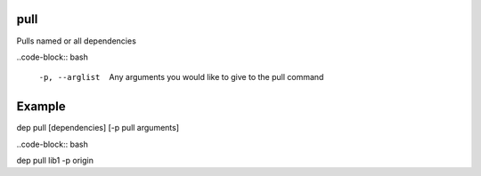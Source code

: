 pull
====

Pulls named or all dependencies

..code-block:: bash

    -p, --arglist       Any arguments you would like to give to the pull command

..

Example
=======

dep pull [dependencies] [-p pull arguments]

..code-block:: bash

dep pull lib1 -p origin

..